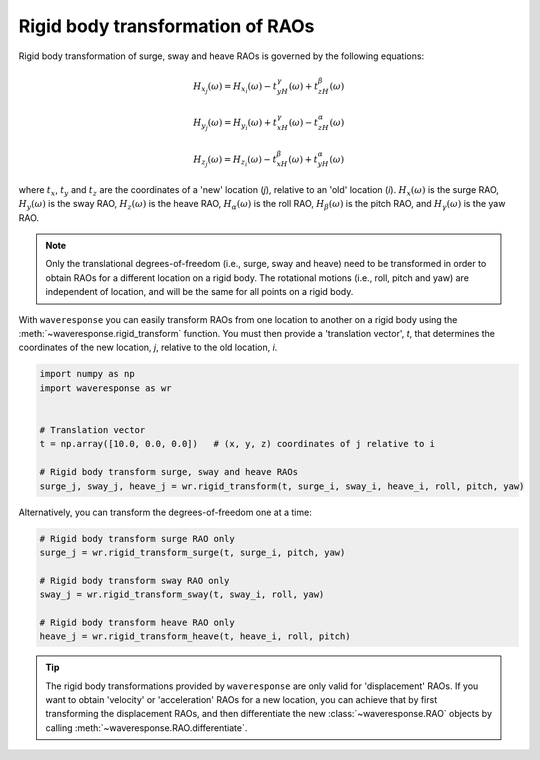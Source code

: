 Rigid body transformation of RAOs
=================================

Rigid body transformation of surge, sway and heave RAOs is governed by the following
equations:

.. math::

    H_{x_j}(\omega) = H_{x_i}(\omega) - t_yH_{\gamma}(\omega) + t_zH_{\beta}(\omega)

.. math::

    H_{y_j}(\omega) = H_{y_i}(\omega) + t_xH_{\gamma}(\omega) - t_zH_{\alpha}(\omega)

.. math::
    H_{z_j}(\omega) = H_{z_i}(\omega) - t_xH_{\beta}(\omega) + t_yH_{\alpha}(\omega)

where :math:`t_x`, :math:`t_y` and :math:`t_z` are the coordinates of a 'new' location
(*j*), relative to an 'old' location (*i*). :math:`H_x(\omega)` is the surge RAO,
:math:`H_y(\omega)` is the sway RAO, :math:`H_z(\omega)` is the heave RAO,
:math:`H_{\alpha}(\omega)` is the roll RAO, :math:`H_{\beta}(\omega)` is the pitch RAO,
and :math:`H_{\gamma}(\omega)` is the yaw RAO.

.. note::

    Only the translational degrees-of-freedom (i.e., surge, sway and heave)
    need to be transformed in order to obtain RAOs for a different location
    on a rigid body. The rotational motions (i.e., roll, pitch and yaw) are independent
    of location, and will be the same for all points on a rigid body.

With ``waveresponse`` you can easily transform RAOs from one location to another
on a rigid body using the :meth:`~waveresponse.rigid_transform` function. You must
then provide a 'translation vector', `t`, that determines the coordinates of the new
location, *j*, relative to the old location, *i*.

.. code-block:: python

    import numpy as np
    import waveresponse as wr


    # Translation vector
    t = np.array([10.0, 0.0, 0.0])   # (x, y, z) coordinates of j relative to i

    # Rigid body transform surge, sway and heave RAOs
    surge_j, sway_j, heave_j = wr.rigid_transform(t, surge_i, sway_i, heave_i, roll, pitch, yaw)

Alternatively, you can transform the degrees-of-freedom one at a time:

.. code-block:: python

    # Rigid body transform surge RAO only
    surge_j = wr.rigid_transform_surge(t, surge_i, pitch, yaw)

    # Rigid body transform sway RAO only
    sway_j = wr.rigid_transform_sway(t, sway_i, roll, yaw)

    # Rigid body transform heave RAO only
    heave_j = wr.rigid_transform_heave(t, heave_i, roll, pitch)

.. tip::

    The rigid body transformations provided by ``waveresponse`` are only valid for
    'displacement' RAOs. If you want to obtain 'velocity' or 'acceleration' RAOs
    for a new location, you can achieve that by first transforming the displacement
    RAOs, and then differentiate the new :class:`~waveresponse.RAO` objects by calling
    :meth:`~waveresponse.RAO.differentiate`.
